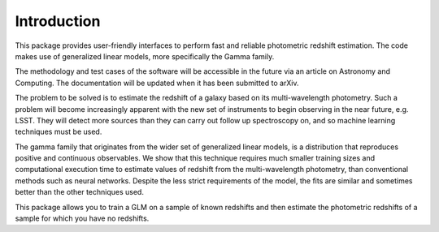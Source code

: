 Introduction
============

This package provides user-friendly interfaces to perform fast and reliable photometric redshift estimation. The code makes use of generalized linear models, more specifically the Gamma family.

The methodology and test cases of the software will be accessible in the future via an article on Astronomy and Computing. The documentation will be updated when it has been submitted to arXiv. 

The problem to be solved is to estimate the redshift of a galaxy based on its multi-wavelength photometry. Such a problem will become increasingly apparent with the new set of instruments to begin observing in the near future, e.g. LSST. They will detect more sources than they can carry out follow up spectroscopy on, and so machine learning techniques must be used.

The gamma family that originates from the wider set of generalized linear models, is a distribution that reproduces positive and continuous observables. We show that this technique requires much smaller training sizes and computational execution time to estimate values of redshift from the multi-wavelength photometry, than conventional methods such as neural networks. Despite the less strict requirements of the model, the fits are similar and sometimes better than the other techniques used.

This package allows you to train a GLM on a sample of known redshifts and then estimate the photometric redshifts of a sample for which you have no redshifts.
